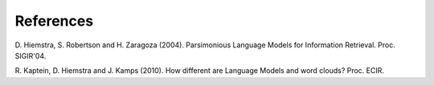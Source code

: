 References
----------
D. Hiemstra, S. Robertson and H. Zaragoza (2004). Parsimonious Language Models
for Information Retrieval. Proc. SIGIR'04.

R. Kaptein, D. Hiemstra and J. Kamps (2010). How different are Language Models
and word clouds? Proc. ECIR.
